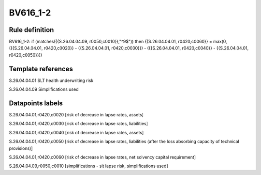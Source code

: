=========
BV616_1-2
=========

Rule definition
---------------

BV616_1-2: if (matches({{S.26.04.04.09, r0050,c0010}},"^9$")) then {{S.26.04.04.01, r0420,c0060}} = max(0, ({{S.26.04.04.01, r0420,c0020}} - {{S.26.04.04.01, r0420,c0030}}) - ({{S.26.04.04.01, r0420,c0040}} - {{S.26.04.04.01, r0420,c0050}}))


Template references
-------------------

S.26.04.04.01 SLT health underwriting risk

S.26.04.04.09 Simplifications used


Datapoints labels
-----------------

S.26.04.04.01,r0420,c0020 [risk of decrease in lapse rates, assets]

S.26.04.04.01,r0420,c0030 [risk of decrease in lapse rates, liabilities]

S.26.04.04.01,r0420,c0040 [risk of decrease in lapse rates, assets]

S.26.04.04.01,r0420,c0050 [risk of decrease in lapse rates, liabilities (after the loss absorbing capacity of technical provisions)]

S.26.04.04.01,r0420,c0060 [risk of decrease in lapse rates, net solvency capital requirement]

S.26.04.04.09,r0050,c0010 [simplifications - slt lapse risk, simplifications used]



